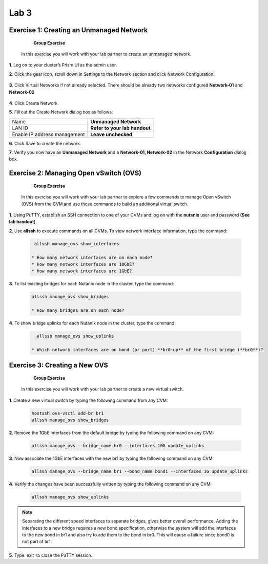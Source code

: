 .. _lab3_networking:

Lab 3
========

Exercise 1: Creating an Unmanaged Network
-----------------------------------------

        **Group Exercise**

    In this exercise you will work with your lab partner to create an unmanaged network.

**1**. Log on to your cluster’s Prism UI as the admin user.

**2**. Click the gear icon, scroll down in Settings to the Network section and click Network Configuration.

    |image024|

**3**. Click Virtual Networks if not already selected. There should be already two networks configured **Network-01** and **Network-02**


  |image021|

**4**. Click Create Network.

**5**. Fill out the Create Network dialog box as follows:


============================= =============================
Name                          **Unmanaged Network**
LAN ID                        **Refer to your lab handout**
Enable IP address management  **Leave unchecked**
============================= =============================


**6**. Click Save to create the network.


**7**. Verify you now have an **Unmanaged Network** and a **Network-01, Network-02** in the Network **Configuration** dialog box.


  |image023|

Exercise 2: Managing Open vSwitch (OVS)
---------------------------------------

    **Group Exercise**

 In this exercise you will work with your lab partner to explore a few commands to manage Open vSwitch (OVS) from the CVM and use those commands to build an additional virtual switch.

**1**. Using PuTTY, establish an SSH connection to one of your CVMs and log on with the **nutanix** user and password **(See lab handout)**.

**2**. Use **allssh** to execute commands on all CVMs. To view network interface information, type the command:

 .. code-block:: bash

     allssh manage_ovs show_interfaces
    
    * How many network interfaces are on each node?
    * How many network interfaces are 10GbE?
    * How many network interfaces are 1GbE?

**3**. To list existing bridges for each Nutanix node in the cluster, type the command:

 .. code-block:: bash

    allssh manage_ovs show_bridges
    
    * How many bridges are on each node?

**4**. To show bridge uplinks for each Nutanix node in the cluster, type the command:

 .. code-block:: bash

     allssh manage_ovs show_uplinks
   
   * Which network interfaces are on bond (or port) **br0-up** of the first bridge (**br0**)?

Exercise 3: Creating a New OVS
------------------------------

    **Group Exercise**

 In this exercise you will work with your lab partner to create a new virtual switch.

**1**. Create a new virtual switch by typing the following command from any CVM:

 .. code-block:: bash

     hostssh ovs-vsctl add-br br1
     allssh manage_ovs show_bridges

**2**. Remove the 1GbE interfaces from the default bridge by typing the following command on any CVM:

 .. code-block:: bash

     allssh manage_ovs --bridge_name br0 --interfaces 10G update_uplinks

**3**. Now associate the 1GbE interfaces with the new br1 by typing the following command on any CVM:

 .. code-block:: bash

     allssh manage_ovs --bridge_name br1 --bond_name bond1 --interfaces 1G update_uplinks

**4**. Verify the changes have been successfully written by typing the following command on any CVM:

 .. code-block:: bash

     allssh manage_ovs show_uplinks

.. note::

    Separating the different speed interfaces to separate bridges, gives better overall performance. Adding the interfaces to a new bridge requires a new bond specification, otherwise the system will add the interfaces to the new bond in br1 and also try to add them to the bond in br0. This will cause a failure since bond0 is not part of br1. 
    
..

**5**. Type  exit  to close the PuTTY session. 



.. |image021| image:: images/img021.jpg
.. |image022| image:: images/img022.jpg
.. |image023| image:: images/img023.jpg
.. |image024| image:: images/img024.jpg